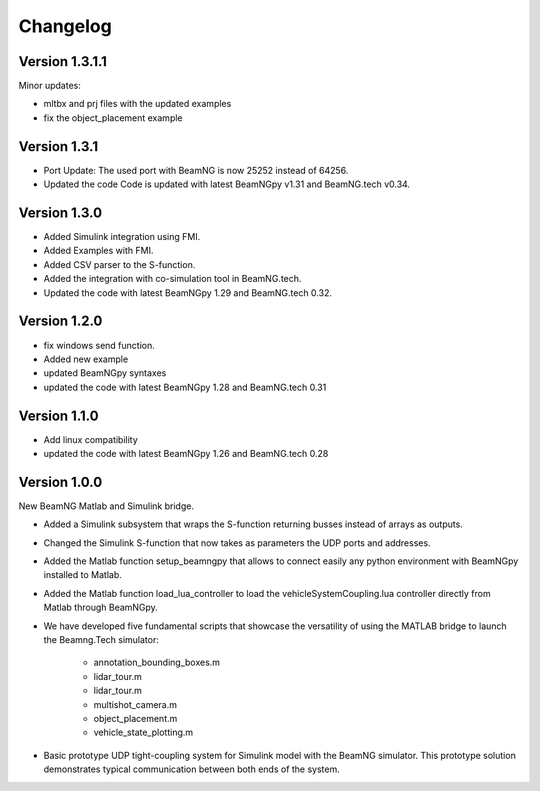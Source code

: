 =========
Changelog
=========

Version 1.3.1.1
===============

Minor updates:

- mltbx and prj files with the updated examples
- fix the object_placement example

Version 1.3.1
=============

- Port Update: The used port with BeamNG is now 25252 instead of 64256.
- Updated the code Code is updated with latest BeamNGpy v1.31 and BeamNG.tech v0.34.

Version 1.3.0
=============

- Added Simulink integration using FMI.
- Added Examples with FMI.
- Added CSV parser to the S-function.
- Added the integration with co-simulation tool in BeamNG.tech.
- Updated the code with latest BeamNGpy 1.29 and BeamNG.tech 0.32.

Version 1.2.0
=============

- fix windows send function.
- Added new example
- updated BeamNGpy syntaxes
- updated the code with latest BeamNGpy 1.28 and BeamNG.tech 0.31


Version 1.1.0
=============

- Add linux compatibility
- updated the code with latest BeamNGpy 1.26 and BeamNG.tech 0.28


Version 1.0.0
=============

New BeamNG Matlab and Simulink bridge.

- Added a Simulink subsystem that wraps the S-function returning busses instead of arrays as outputs.
- Changed the Simulink S-function that now takes as parameters the UDP ports and addresses.
- Added the Matlab function setup_beamngpy that allows to connect easily any python environment with BeamNGpy installed to Matlab.
- Added the Matlab function load_lua_controller to load the vehicleSystemCoupling.lua controller directly from Matlab through BeamNGpy.
- We have developed five fundamental scripts that showcase the versatility of using the MATLAB bridge
  to launch the Beamng.Tech simulator:
    - annotation_bounding_boxes.m
    - lidar_tour.m
    - lidar_tour.m
    - multishot_camera.m
    - object_placement.m
    - vehicle_state_plotting.m
- Basic prototype UDP tight-coupling system for Simulink model with the BeamNG simulator.
  This prototype solution demonstrates typical communication between both ends of the system.
